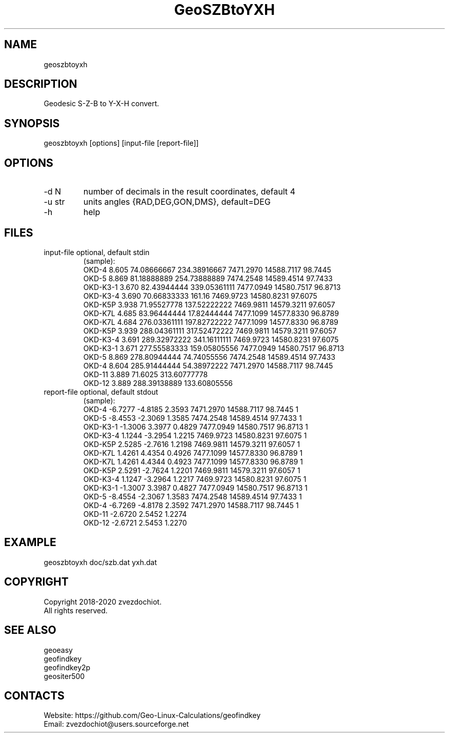 .TH "GeoSZBtoYXH" 1 2.1 "11 Sep 2020" "User Manual"

.SH NAME
geoszbtoyxh

.SH DESCRIPTION
Geodesic S-Z-B to Y-X-H convert.

.SH SYNOPSIS
geoszbtoyxh [options] [input-file [report-file]]

.SH OPTIONS
.TP
-d N
number of decimals in the result coordinates, default 4
.TP
-u str
units angles {RAD,DEG,GON,DMS}, default=DEG
.TP
-h
help

.SH FILES
.TP
input-file optional, default stdin
(sample):
 OKD-4     8.605  74.08666667   234.38916667  7471.2970  14588.7117  98.7445
 OKD-5     8.869  81.18888889   254.73888889  7474.2548  14589.4514  97.7433
 OKD-K3-1  3.670  82.43944444   339.05361111  7477.0949  14580.7517  96.8713
 OKD-K3-4  3.690  70.66833333   161.16        7469.9723  14580.8231  97.6075
 OKD-K5P   3.938  71.95527778   137.52222222  7469.9811  14579.3211  97.6057
 OKD-K7L   4.685  83.96444444   17.82444444   7477.1099  14577.8330  96.8789
 OKD-K7L   4.684  276.03361111  197.82722222  7477.1099  14577.8330  96.8789
 OKD-K5P   3.939  288.04361111  317.52472222  7469.9811  14579.3211  97.6057
 OKD-K3-4  3.691  289.32972222  341.16111111  7469.9723  14580.8231  97.6075
 OKD-K3-1  3.671  277.55583333  159.05805556  7477.0949  14580.7517  96.8713
 OKD-5     8.869  278.80944444  74.74055556   7474.2548  14589.4514  97.7433
 OKD-4     8.604  285.91444444  54.38972222   7471.2970  14588.7117  98.7445
 OKD-11    3.889  71.6025       313.60777778
 OKD-12    3.889  288.39138889  133.60805556
.TP
report-file optional, default stdout
(sample):
 OKD-4 -6.7277 -4.8185 2.3593 7471.2970 14588.7117 98.7445 1
 OKD-5 -8.4553 -2.3069 1.3585 7474.2548 14589.4514 97.7433 1
 OKD-K3-1 -1.3006 3.3977 0.4829 7477.0949 14580.7517 96.8713 1
 OKD-K3-4 1.1244 -3.2954 1.2215 7469.9723 14580.8231 97.6075 1
 OKD-K5P 2.5285 -2.7616 1.2198 7469.9811 14579.3211 97.6057 1
 OKD-K7L 1.4261 4.4354 0.4926 7477.1099 14577.8330 96.8789 1
 OKD-K7L 1.4261 4.4344 0.4923 7477.1099 14577.8330 96.8789 1
 OKD-K5P 2.5291 -2.7624 1.2201 7469.9811 14579.3211 97.6057 1
 OKD-K3-4 1.1247 -3.2964 1.2217 7469.9723 14580.8231 97.6075 1
 OKD-K3-1 -1.3007 3.3987 0.4827 7477.0949 14580.7517 96.8713 1
 OKD-5 -8.4554 -2.3067 1.3583 7474.2548 14589.4514 97.7433 1
 OKD-4 -6.7269 -4.8178 2.3592 7471.2970 14588.7117 98.7445 1
 OKD-11 -2.6720 2.5452 1.2274
 OKD-12 -2.6721 2.5453 1.2270

.SH EXAMPLE
geoszbtoyxh doc/szb.dat yxh.dat

.SH COPYRIGHT
Copyright 2018-2020 zvezdochiot.
 All rights reserved.

.SH SEE ALSO
 geoeasy
 geofindkey
 geofindkey2p
 geositer500

.SH CONTACTS
 Website: https://github.com/Geo-Linux-Calculations/geofindkey
 Email: zvezdochiot@users.sourceforge.net
